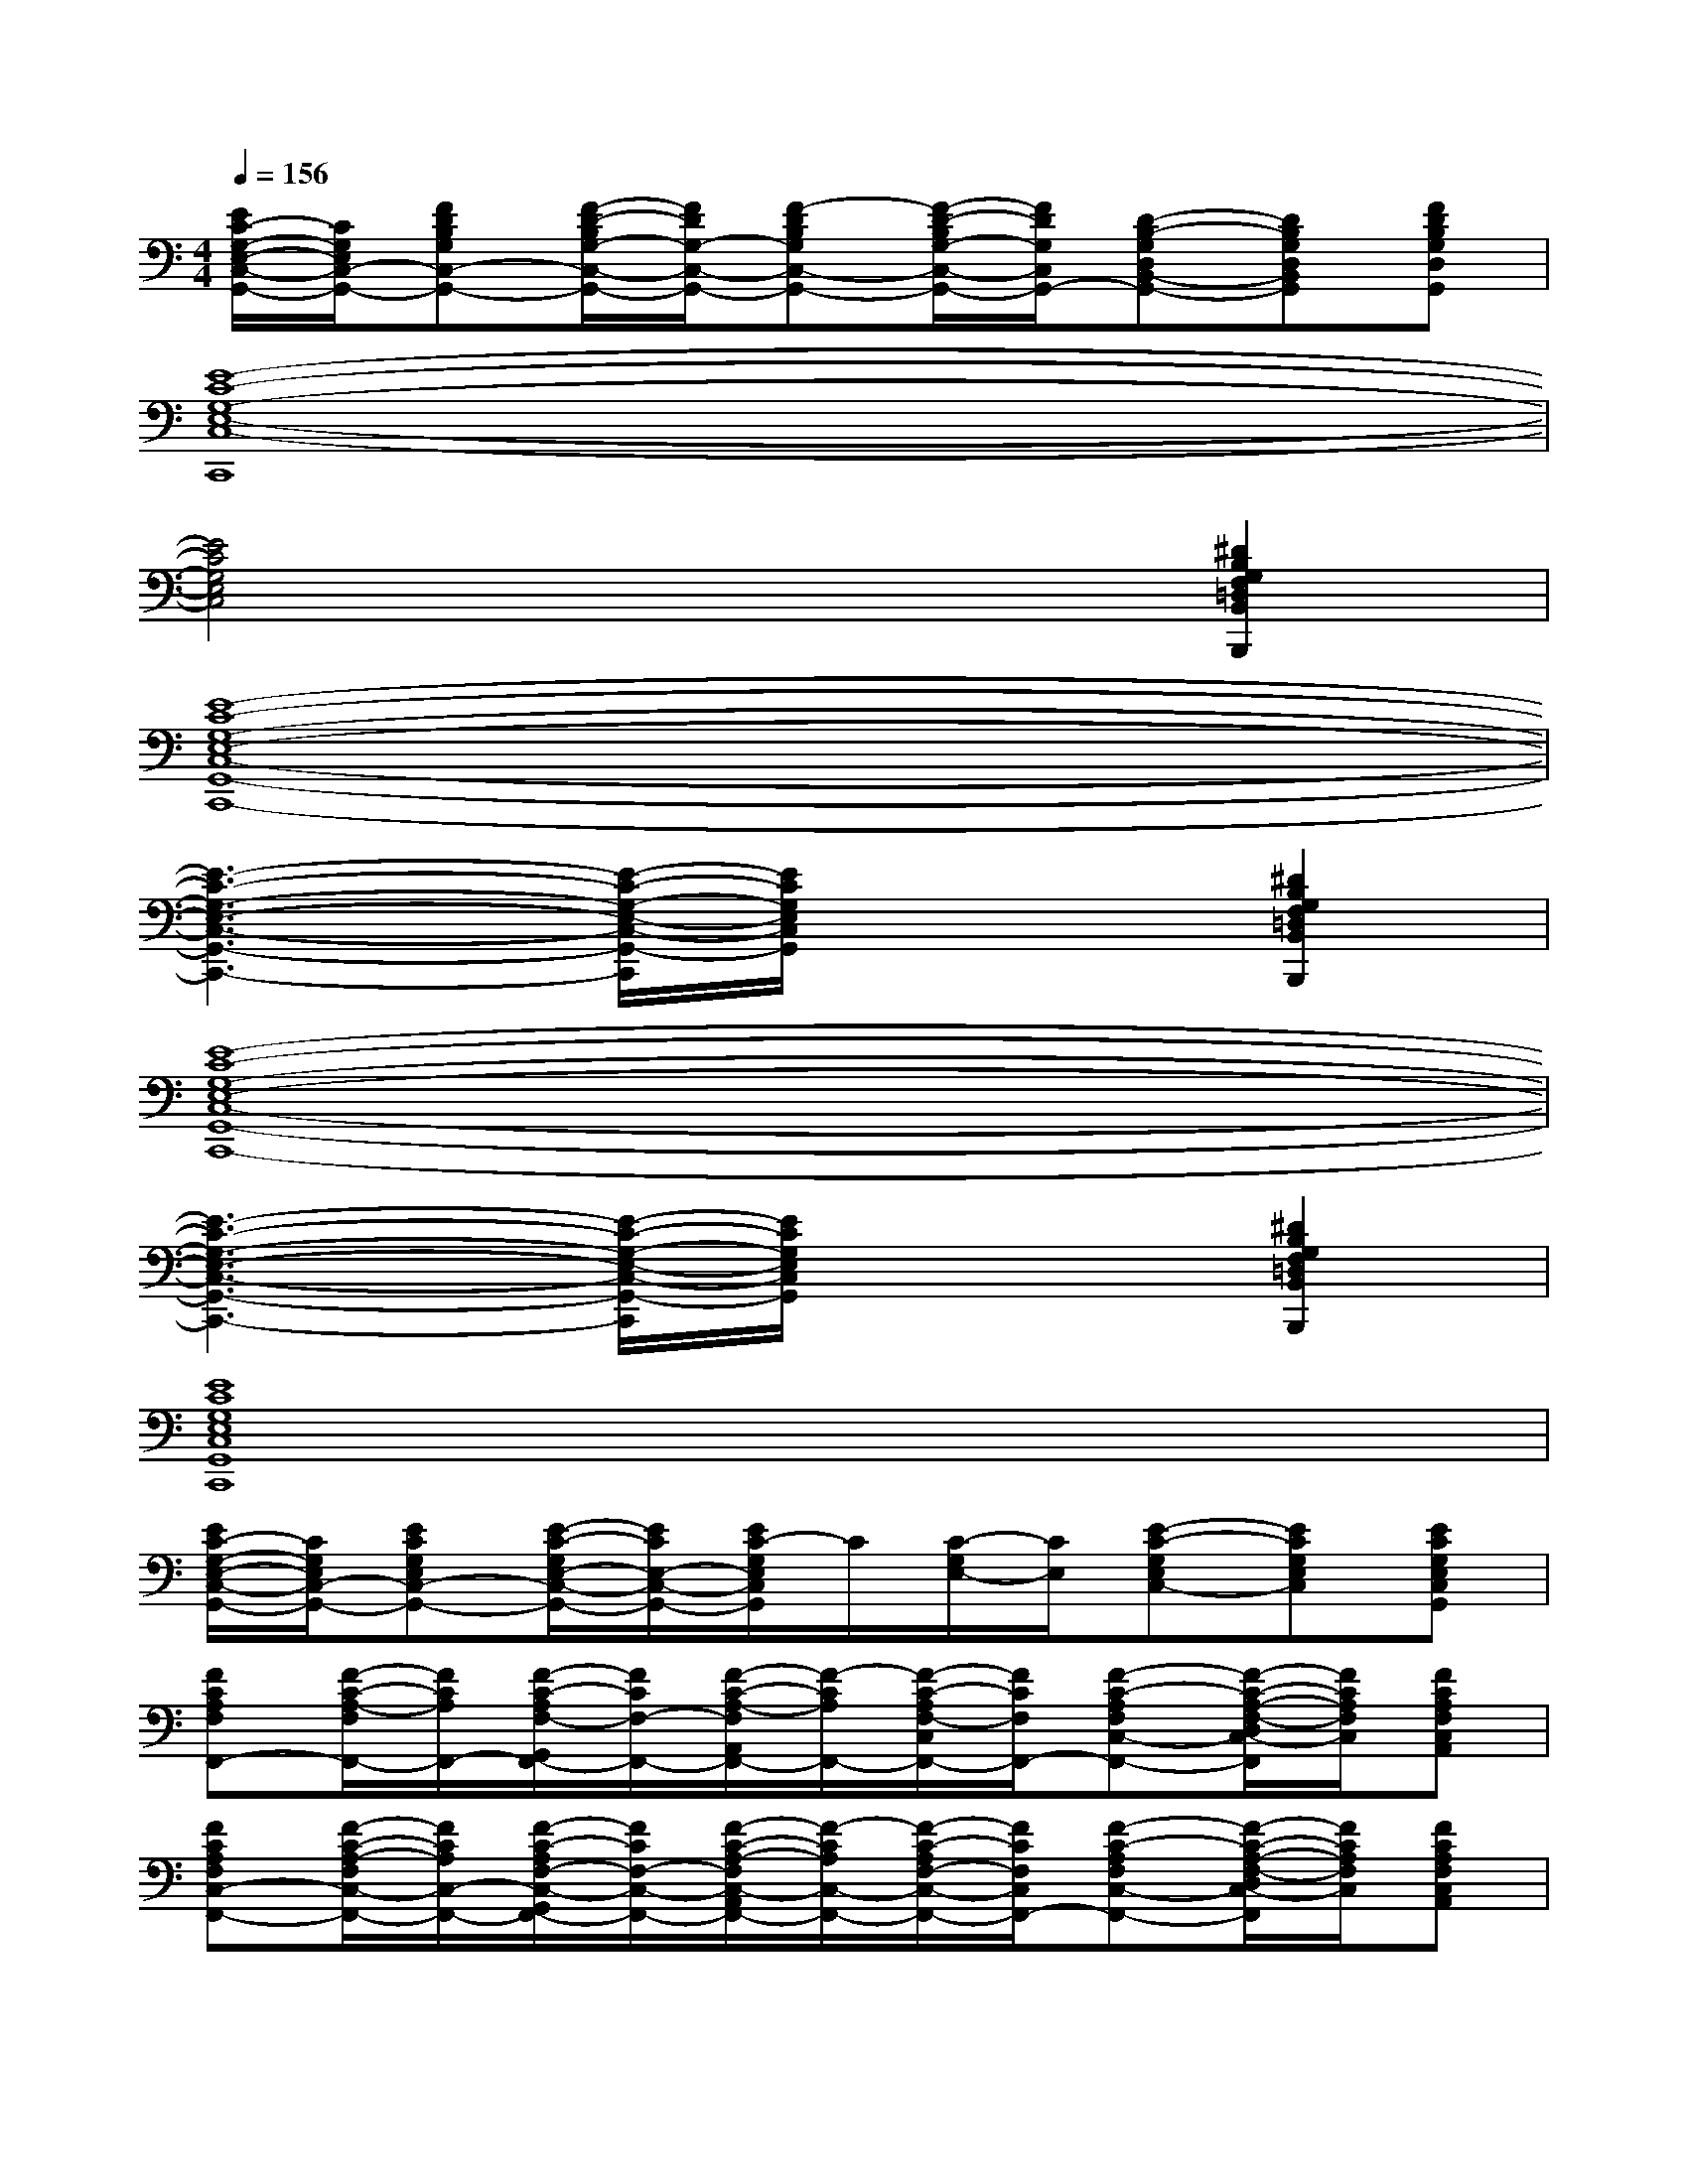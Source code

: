 X:1
T:
M:4/4
L:1/8
Q:1/4=156
K:C%0sharps
V:1
[E/2C/2-G,/2-E,/2-C,/2-G,,/2-][C/2G,/2E,/2C,/2-G,,/2-][FDB,G,C,-G,,-][F/2-D/2-B,/2G,/2-C,/2-G,,/2-][F/2D/2G,/2-C,/2-G,,/2-][F-DB,G,C,-G,,-][F/2-D/2-B,/2G,/2-C,/2-G,,/2-][F/2D/2G,/2C,/2G,,/2-][D-B,-G,D,B,,-G,,-][DB,G,D,B,,G,,][FDB,G,D,G,,]|
[E8-C8-G,8-E,8-C,8-C,,8]|
[E4C4G,4E,4C,4]x2[^D2B,2G,2F,2=D,2B,,2B,,,2]|
[E8-C8-G,8-E,8-C,8-G,,8-C,,8-]|
[E3-C3-G,3-E,3-C,3-G,,3-C,,3-][E/2-C/2-G,/2-E,/2-C,/2-G,,/2-C,,/2][E/2C/2G,/2E,/2C,/2G,,/2]x2[^D2B,2G,2F,2=D,2B,,2B,,,2]|
[E8-C8-G,8-E,8-C,8-G,,8-C,,8-]|
[E3-C3-G,3-E,3-C,3-G,,3-C,,3-][E/2-C/2-G,/2-E,/2-C,/2-G,,/2-C,,/2][E/2C/2G,/2E,/2C,/2G,,/2]x2[^D2B,2G,2F,2=D,2B,,2B,,,2]|
[E8C8G,8E,8C,8G,,8C,,8]|
[E/2C/2-G,/2-E,/2-C,/2-G,,/2-][C/2G,/2E,/2C,/2-G,,/2-][ECG,E,C,-G,,-][E/2-C/2-G,/2E,/2-C,/2-G,,/2-][E/2C/2E,/2-C,/2-G,,/2-][E/2C/2-G,/2E,/2C,/2G,,/2]C/2[C/2-G,/2E,/2-][C/2E,/2][E-C-G,E,C,-][ECG,E,C,][ECG,E,C,G,,]|
[FCA,F,F,,-][F/2-C/2-A,/2-F,/2F,,/2-][F/2C/2A,/2F,,/2-][F/2-C/2-A,/2F,/2-G,,/2F,,/2-][F/2C/2F,/2-F,,/2-][F/2-C/2-A,/2-F,/2A,,/2F,,/2-][F/2-C/2A,/2F,,/2-][F/2-C/2-A,/2F,/2-C,/2F,,/2-][F/2C/2F,/2F,,/2-][F-C-A,F,C,-F,,-][F/2-C/2-A,/2-F,/2-D,/2C,/2-F,,/2][F/2C/2A,/2F,/2C,/2][FCA,F,C,A,,]|
[FCA,F,C,-F,,-][F/2-C/2-A,/2-F,/2C,/2-F,,/2-][F/2C/2A,/2C,/2-F,,/2-][F/2-C/2-A,/2F,/2-C,/2-G,,/2F,,/2-][F/2C/2F,/2-C,/2-F,,/2-][F/2-C/2-A,/2-F,/2C,/2-A,,/2F,,/2-][F/2-C/2A,/2C,/2-F,,/2-][F/2-C/2-A,/2F,/2-C,/2-F,,/2-][F/2C/2F,/2C,/2F,,/2-][F-C-A,F,C,-F,,-][F/2-C/2-A,/2-F,/2-D,/2C,/2-F,,/2][F/2C/2A,/2F,/2C,/2][FCA,F,C,A,,]|
[ECG,E,C,-G,,-C,,][E/2-C/2-G,/2-E,/2C,/2-G,,/2-C,,/2-][E/2C/2G,/2C,/2-G,,/2-C,,/2][E/2-C/2-G,/2E,/2-C,/2-G,,/2-D,,/2][E/2C/2E,/2-C,/2-G,,/2-][E/2-C/2-G,/2-E,/2C,/2-G,,/2-E,,/2][E/2-C/2G,/2C,/2-G,,/2-][E/2-C/2-G,/2E,/2-C,/2-G,,/2-][E/2C/2E,/2C,/2G,,/2-][E-C-G,E,C,-G,,-][E/2-C/2-G,/2-E,/2-C,/2-A,,/2-G,,/2][E/2C/2G,/2E,/2C,/2A,,/2][E/2-C/2-G,/2-E,/2-C,/2-G,,/2][E/2C/2G,/2E,/2C,/2]|
[ECG,E,C,-G,,-C,,][E/2-C/2-G,/2-E,/2C,/2-G,,/2-C,,/2-][E/2C/2G,/2C,/2-G,,/2-C,,/2][E/2-C/2-G,/2E,/2-C,/2-G,,/2-D,,/2-][E/2C/2E,/2-C,/2-G,,/2-D,,/2][E/2-C/2-G,/2-E,/2C,/2-G,,/2-E,,/2-][E/2-C/2G,/2C,/2-G,,/2-E,,/2][E/2-C/2-G,/2E,/2-C,/2-G,,/2-][E/2C/2E,/2C,/2G,,/2-][E-C-G,E,C,-G,,-][E/2-C/2-G,/2-E,/2-C,/2-A,,/2G,,/2][E/2C/2G,/2E,/2C,/2][E/2-C/2-G,/2-E,/2-C,/2-G,,/2][E/2C/2G,/2E,/2C,/2]|
[DB,G,D,B,,-G,,-][D/2-B,/2-G,/2-D,/2B,,/2-G,,/2-][D/2B,/2G,/2B,,/2-G,,/2-][D/2-B,/2-G,/2D,/2-B,,/2-A,,/2G,,/2-][D/2B,/2D,/2-B,,/2-G,,/2-][D/2-B,/2-G,/2-D,/2B,,/2-G,,/2-][D/2-B,/2G,/2B,,/2-G,,/2-][D/2-B,/2-G,/2D,/2-B,,/2-G,,/2-][D/2B,/2D,/2-B,,/2G,,/2-][D-B,-G,D,-B,,-G,,-][D/2-B,/2-G,/2-E,/2D,/2-B,,/2-G,,/2][D/2B,/2G,/2D,/2B,,/2][DB,G,D,B,,G,,]|
[FCA,F,C,-F,,-][F/2-C/2-A,/2-F,/2C,/2-F,,/2-][F/2C/2A,/2C,/2-F,,/2-][F/2-C/2-A,/2F,/2-C,/2-G,,/2F,,/2-][F/2C/2F,/2-C,/2-F,,/2-][F/2-C/2-A,/2-F,/2C,/2-A,,/2F,,/2-][F/2-C/2A,/2C,/2-F,,/2-][F/2-C/2-A,/2F,/2-C,/2-F,,/2-][F/2C/2F,/2C,/2F,,/2-][F-C-A,F,C,-F,,-][F/2-C/2-A,/2-F,/2-D,/2C,/2-F,,/2][F/2C/2A,/2F,/2C,/2][FCA,F,C,A,,]|
[ECG,E,C,-G,,-C,,][E/2-C/2-G,/2-E,/2C,/2-G,,/2-C,,/2-][E/2C/2G,/2C,/2-G,,/2-C,,/2][E/2-C/2-G,/2E,/2-C,/2-G,,/2-D,,/2][E/2C/2E,/2-C,/2-G,,/2-][E/2-C/2-G,/2-E,/2C,/2-G,,/2-E,,/2][E/2-C/2G,/2C,/2-G,,/2-][E/2-C/2-G,/2E,/2-C,/2-G,,/2-][E/2C/2E,/2C,/2G,,/2-][E-C-G,E,C,-G,,-][E/2-C/2-G,/2-E,/2-C,/2-A,,/2-G,,/2][E/2C/2G,/2E,/2C,/2A,,/2][E/2-C/2-G,/2-E,/2-C,/2-G,,/2][E/2C/2G,/2E,/2C,/2]